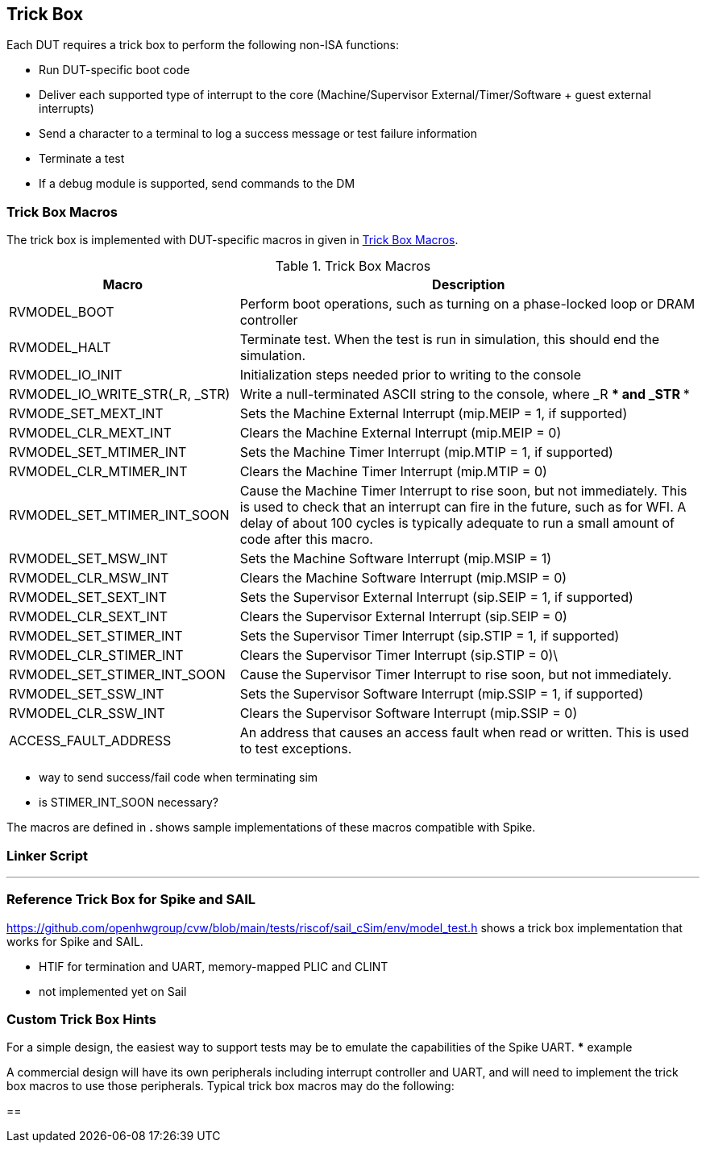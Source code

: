 
== Trick Box

Each DUT requires a trick box to perform the following non-ISA functions:

* Run DUT-specific boot code
* Deliver each supported type of interrupt to the core (Machine/Supervisor External/Timer/Software + guest external interrupts)
* Send a character to a terminal to log a success message or test failure information
* Terminate a test
* If a debug module is supported, send commands to the DM

=== Trick Box Macros

The trick box is implemented with DUT-specific macros in given in <<t-trickbox>>.

[[t-trickbox]]
.Trick Box Macros
[options=header]
[cols="1, 2" options=header]
[%AUTOWIDTH]
|===
|Macro|Description
|RVMODEL_BOOT|Perform boot operations, such as turning on a phase-locked loop or DRAM controller
|RVMODEL_HALT|Terminate test.  When the test is run in simulation, this should end the simulation.
|RVMODEL_IO_INIT|Initialization steps needed prior to writing to the console
|RVMODEL_IO_WRITE_STR(_R, _STR)|Write a null-terminated ASCII string to the console, where _R *** and _STR ***
|RVMODE_SET_MEXT_INT| Sets the Machine External Interrupt (mip.MEIP = 1, if supported)
|RVMODEL_CLR_MEXT_INT|Clears the Machine External Interrupt (mip.MEIP = 0)
|RVMODEL_SET_MTIMER_INT|Sets the Machine Timer Interrupt (mip.MTIP = 1, if supported)
|RVMODEL_CLR_MTIMER_INT|Clears the Machine Timer Interrupt (mip.MTIP = 0)
|RVMODEL_SET_MTIMER_INT_SOON|Cause the Machine Timer Interrupt to rise soon, but not immediately.  This is used to check that an interrupt can fire in the future, such as for WFI.  A delay of about 100 cycles is typically adequate to run a small amount of code after this macro.
|RVMODEL_SET_MSW_INT|Sets the Machine Software Interrupt (mip.MSIP = 1)
|RVMODEL_CLR_MSW_INT|Clears the Machine Software Interrupt (mip.MSIP = 0)
|RVMODEL_SET_SEXT_INT|Sets the Supervisor External Interrupt (sip.SEIP = 1, if supported)
|RVMODEL_CLR_SEXT_INT|Clears the Supervisor External Interrupt (sip.SEIP = 0)
|RVMODEL_SET_STIMER_INT|Sets the Supervisor Timer Interrupt (sip.STIP = 1, if supported)
|RVMODEL_CLR_STIMER_INT|Clears the Supervisor Timer Interrupt (sip.STIP = 0)\
|RVMODEL_SET_STIMER_INT_SOON|Cause the Supervisor Timer Interrupt to rise soon, but not immediately.
|RVMODEL_SET_SSW_INT|Sets the Supervisor Software Interrupt (mip.SSIP = 1, if supported)
|RVMODEL_CLR_SSW_INT|Clears the Supervisor Software Interrupt (mip.SSIP = 0)
|ACCESS_FAULT_ADDRESS|An address that causes an access fault when read or written. This is used to test exceptions.
|===

*** way to send success/fail code when terminating sim
*** is STIMER_INT_SOON necessary?

The macros are defined in ***. *** shows sample implementations of these macros compatible with Spike.


=== Linker Script

***

=== Reference Trick Box for Spike and SAIL

https://github.com/openhwgroup/cvw/blob/main/tests/riscof/sail_cSim/env/model_test.h shows a trick box implementation that works for Spike and SAIL.

*** HTIF for termination and UART, memory-mapped PLIC and CLINT
*** not implemented yet on Sail

=== Custom Trick Box Hints

For a simple design, the easiest way to support tests may be to emulate the capabilities of the Spike UART.
*** example

A commercial design will have its own peripherals including interrupt controller and UART, and will need to implement the trick box macros to use those peripherals.
Typical trick box macros may do the following:

==
